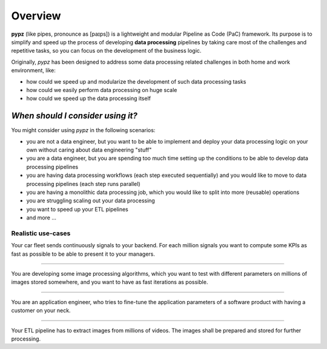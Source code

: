 Overview
========

**pypz** (like pipes, pronounce as [paɪps]) is a lightweight and modular Pipeline as Code (PaC) framework.
Its purpose is to simplify and speed up the process of developing **data processing** pipelines by taking
care most of the challenges and repetitive tasks, so you can focus on the development of the business logic.

Originally, *pypz* has been designed to address some data processing related challenges in
both home and work environment, like:

- how could we speed up and modularize the development of such data processing tasks
- how could we easily perform data processing on huge scale
- how could we speed up the data processing itself

*When should I consider using it?*
----------------------------------

You might consider using *pypz* in the following scenarios:

- you are not a data engineer, but you want to be able to implement and deploy
  your data processing logic on your own without caring about data engineering "stuff"
- you are a data engineer, but you are spending too much time setting up the
  conditions to be able to develop data processing pipelines
- you are having data processing workflows (each step executed sequentially)
  and you would like to move to data processing pipelines (each step runs parallel)
- you are having a monolithic data processing job, which you would like
  to split into more (reusable) operations
- you are struggling scaling out your data processing
- you want to speed up your ETL pipelines
- and more ...

Realistic use-cases
+++++++++++++++++++

Your car fleet sends continuously signals to your backend. For each million
signals you want to compute some KPIs as fast as possible to be able to
present it to your managers.

----------------------------------------------------------------------------

You are developing some image processing algorithms, which you want to test
with different parameters on millions of images stored somewhere, and you
want to have as fast iterations as possible.

----------------------------------------------------------------------------

You are an application engineer, who tries to fine-tune the application
parameters of a software product with having a customer on your neck.

----------------------------------------------------------------------------

Your ETL pipeline has to extract images from millions of videos. The images
shall be prepared and stored for further processing.